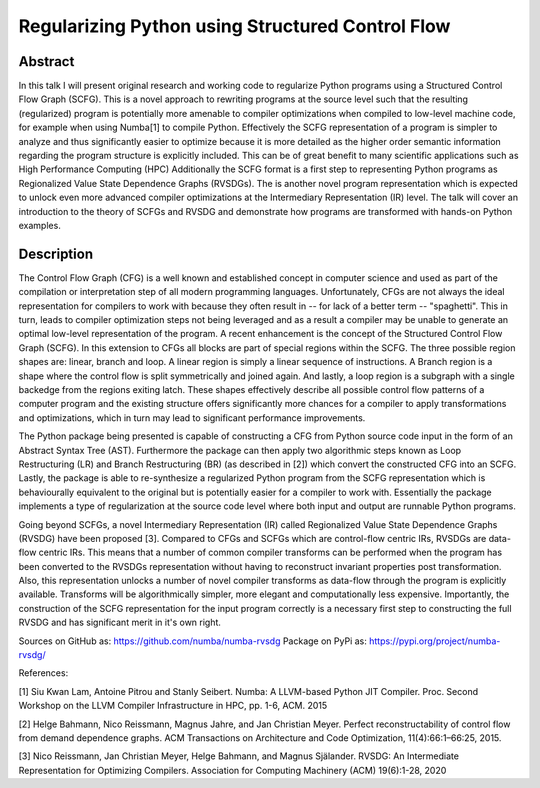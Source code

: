 Regularizing Python using Structured Control Flow
=================================================

Abstract
--------

In this talk I will present original research and working code to regularize
Python programs using a Structured Control Flow Graph (SCFG). This is a novel
approach to rewriting programs at the source level such that the resulting
(regularized) program is potentially more amenable to compiler optimizations
when compiled to low-level machine code, for example when using Numba[1] to
compile Python.  Effectively the SCFG representation of a program is simpler to
analyze and thus significantly easier to optimize because it is more detailed
as the higher order semantic information regarding the program structure is
explicitly included. This can be of great benefit to many scientific
applications such as High Performance Computing (HPC) Additionally the SCFG
format is a first step to representing Python programs as Regionalized Value
State Dependence Graphs (RVSDGs). The is another novel program representation
which is expected to unlock even more advanced compiler optimizations at the
Intermediary Representation (IR) level. The talk will cover an introduction to
the theory of SCFGs and RVSDG and demonstrate how programs are transformed with
hands-on Python examples.


Description
-----------

The Control Flow Graph (CFG) is a well known and established concept in
computer science and used as part of the compilation or interpretation step of
all modern programming languages. Unfortunately, CFGs are not always the ideal
representation for compilers to work with because they often result in -- for
lack of a better term -- "spaghetti". This in turn, leads to compiler
optimization steps not being leveraged and as a result a compiler may be unable
to generate an optimal low-level representation of the program. A recent
enhancement is the concept of the Structured Control Flow Graph (SCFG). In this
extension to CFGs all blocks are part of special regions within the SCFG. The
three possible region shapes are: linear, branch and loop. A linear region is
simply a linear sequence of instructions. A Branch region is a shape where the
control flow is split symmetrically and joined again. And lastly, a loop region
is a subgraph with a single backedge from the regions exiting latch. These
shapes effectively describe all possible control flow patterns of a computer
program and the existing structure offers significantly more chances for a
compiler to apply transformations and optimizations, which in turn may lead to
significant performance improvements.

The Python package being presented is capable of constructing a CFG from Python
source code input in the form of an Abstract Syntax Tree (AST). Furthermore the
package can then apply two algorithmic steps known as Loop Restructuring (LR)
and Branch Restructuring (BR) (as described in [2]) which convert the
constructed CFG into an SCFG. Lastly, the package is able to re-synthesize a
regularized Python program from the SCFG representation which is behaviourally
equivalent to the original but is potentially easier for a compiler to work
with. Essentially the package implements a type of regularization at the source
code level where both input and output are runnable Python programs.

Going beyond SCFGs, a novel Intermediary Representation (IR) called
Regionalized Value State Dependence Graphs (RVSDG) have been proposed [3].
Compared to CFGs and SCFGs which are control-flow centric IRs, RVSDGs are
data-flow centric IRs.  This means that a number of common compiler transforms
can be performed when the program has been converted to the RVSDGs
representation without having to reconstruct invariant properties post
transformation. Also, this representation unlocks a number of novel compiler
transforms as data-flow through the program is explicitly available. Transforms
will be algorithmically simpler, more elegant and computationally less
expensive. Importantly, the construction of the SCFG representation for the
input program correctly is a necessary first step to constructing the full
RVSDG and has significant merit in it's own right.

Sources on GitHub as: https://github.com/numba/numba-rvsdg
Package on PyPi as: https://pypi.org/project/numba-rvsdg/

References:

[1] Siu Kwan Lam, Antoine Pitrou and Stanly Seibert. Numba: A LLVM-based Python
JIT Compiler. Proc. Second Workshop on the LLVM Compiler Infrastructure in HPC,
pp. 1-6, ACM. 2015

[2] Helge Bahmann, Nico Reissmann, Magnus Jahre, and Jan Christian Meyer.
Perfect reconstructability of control flow from demand dependence graphs. ACM
Transactions on Architecture and Code Optimization, 11(4):66:1–66:25, 2015.

[3] Nico Reissmann, Jan Christian Meyer, Helge Bahmann, and Magnus Själander.
RVSDG: An Intermediate Representation for Optimizing Compilers. Association for
Computing Machinery (ACM) 19(6):1-28, 2020 
